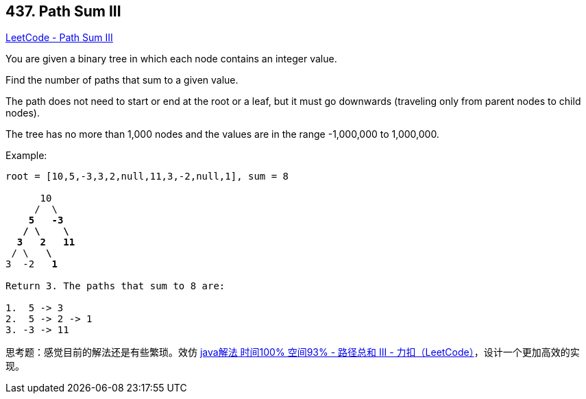== 437. Path Sum III

https://leetcode.com/problems/path-sum-iii/[LeetCode - Path Sum III]

You are given a binary tree in which each node contains an integer value.

Find the number of paths that sum to a given value.

The path does not need to start or end at the root or a leaf, but it must go downwards (traveling only from parent nodes to child nodes).

The tree has no more than 1,000 nodes and the values are in the range -1,000,000 to 1,000,000.

.Example:
[subs="verbatim,quotes"]
----
root = [10,5,-3,3,2,null,11,3,-2,null,1], sum = 8

      10
     /  \
    *5*   *-3*
   */* *\*    *\*
  *3*   *2*   *11*
 / \   *\*
3  -2   *1*

Return 3. The paths that sum to 8 are:

1.  5 -> 3
2.  5 -> 2 -> 1
3. -3 -> 11
----

思考题：感觉目前的解法还是有些繁琐。效仿 https://leetcode-cn.com/problems/path-sum-iii/solution/javajie-fa-shi-jian-100-kong-jian-93-by-xiao-chao-/[java解法 时间100% 空间93% - 路径总和 III - 力扣（LeetCode）]，设计一个更加高效的实现。